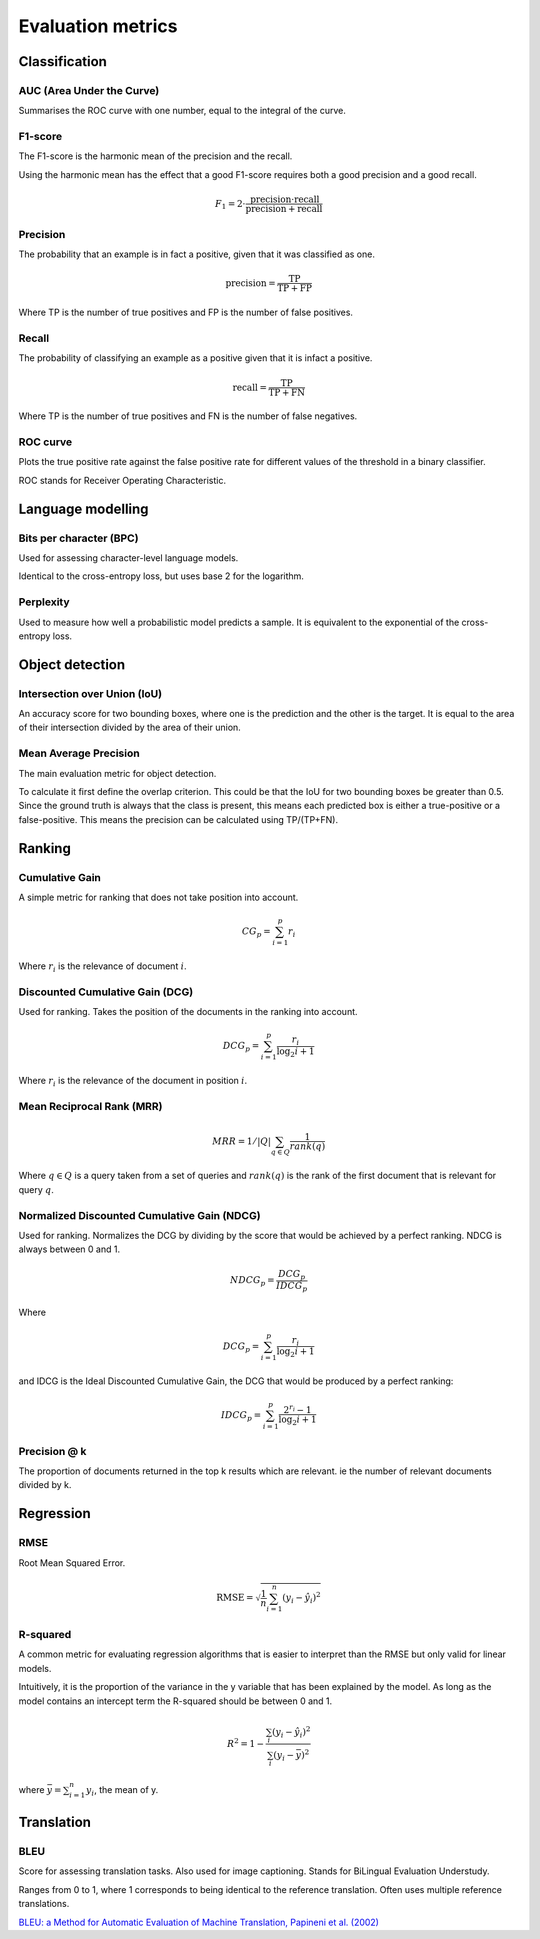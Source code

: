 """"""""""""""""""""""""
Evaluation metrics
""""""""""""""""""""""""

Classification
-----------------

AUC (Area Under the Curve)
____________________________
Summarises the ROC curve with one number, equal to the integral of the curve.

F1-score
__________
The F1-score is the harmonic mean of the precision and the recall.

Using the harmonic mean has the effect that a good F1-score requires both a good precision and a good recall.

.. math:: 

  F_1 = 2 \cdot \frac{\text{precision} \cdot \text{recall}}{\text{precision} + \text{recall}}

Precision
______________
The probability that an example is in fact a positive, given that it was classified as one.

.. math::

  \text{precision} = \frac{\text{TP}}{\text{TP} + \text{FP}}

Where TP is the number of true positives and FP is the number of false positives.

Recall
______________
The probability of classifying an example as a positive given that it is infact a positive.

.. math::

  \text{recall} = \frac{\text{TP}}{\text{TP} + \text{FN}}
  
Where TP is the number of true positives and FN is the number of false negatives.

ROC curve
______________
Plots the true positive rate against the false positive rate for different values of the threshold in a binary classifier.

ROC stands for Receiver Operating Characteristic.


Language modelling
---------------------

Bits per character (BPC)
__________________________
Used for assessing character-level language models.

Identical to the cross-entropy loss, but uses base 2 for the logarithm.

Perplexity
___________
Used to measure how well a probabilistic model predicts a sample. It is equivalent to the exponential of the cross-entropy loss.


Object detection
-------------------

Intersection over Union (IoU)
________________________________
An accuracy score for two bounding boxes, where one is the prediction and the other is the target. It is equal to the area of their intersection divided by the area of their union.

Mean Average Precision
__________________________
The main evaluation metric for object detection.

To calculate it first define the overlap criterion. This could be that the IoU for two bounding boxes be greater than 0.5. Since the ground truth is always that the class is present, this means each predicted box is either a true-positive or a false-positive. This means the precision can be calculated using TP/(TP+FN).


Ranking
----------

Cumulative Gain
_________________
A simple metric for ranking that does not take position into account.

.. math::

  CG_p = \sum_{i=1}^p r_i
  
Where :math:`r_i` is the relevance of document :math:`i`.

Discounted Cumulative Gain (DCG)
_____________________________________
Used for ranking. Takes the position of the documents in the ranking into account.

.. math::

  DCG_p = \sum_{i=1}^p \frac{r_i}{\log_2{i+1}}

Where :math:`r_i` is the relevance of the document in position :math:`i`.

Mean Reciprocal Rank (MRR)
____________________________

.. math::

  MRR = 1/|Q| \sum_{q \in Q} \frac{1}{rank(q)}
  
Where :math:`q \in Q` is a query taken from a set of queries and :math:`rank(q)` is the rank of the first document that is relevant for query :math:`q`. 

Normalized Discounted Cumulative Gain (NDCG)
______________________________________________
Used for ranking. Normalizes the DCG by dividing by the score that would be achieved by a perfect ranking. NDCG is always between 0 and 1.

.. math::

  NDCG_p = \frac{DCG_p}{IDCG_p}

Where

.. math::

  DCG_p = \sum_{i=1}^p \frac{r_i}{\log_2{i+1}}
  
and IDCG is the Ideal Discounted Cumulative Gain, the DCG that would be produced by a perfect ranking:

.. math::

  IDCG_p = \sum_{i=1}^p \frac{2^{r_i} - 1}{\log_2{i+1}}
  
Precision @ k
________________

The proportion of documents returned in the top k results which are relevant. ie the number of relevant documents divided by k.
  
Regression
-------------

RMSE
_______
Root Mean Squared Error.

.. math::

  \text{RMSE} = \sqrt{\frac{1}{n} \sum_{i=1}^n (y_i - \hat{y}_i)^2}

R-squared
____________
A common metric for evaluating regression algorithms that is easier to interpret than the RMSE but only valid for linear models.

Intuitively, it is the proportion of the variance in the y variable that has been explained by the model. As long as the model contains an intercept term the R-squared should be between 0 and 1.

.. math::

  R^2 = 1 - \frac{\sum_i (y_i - \hat{y}_i)^2}{\sum_i (y_i - \bar{y})^2}
  
where :math:`\bar{y} = \sum_{i=1}^n y_i`, the mean of y.

Translation
---------------

BLEU
_______
Score for assessing translation tasks. Also used for image captioning. Stands for BiLingual Evaluation Understudy.

Ranges from 0 to 1, where 1 corresponds to being identical to the reference translation.
Often uses multiple reference translations.

`BLEU: a Method for Automatic Evaluation of Machine Translation, Papineni et al. (2002) <https://www.aclweb.org/anthology/P02-1040.pdf>`_


